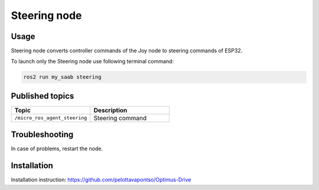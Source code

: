 ###############
Steering node
###############


Usage
=====

Steering node converts controller commands of the Joy node to steering commands of ESP32.

To launch only the Steering node use following terminal command:

.. code-block:: bash
    
   ros2 run my_saab steering

Published topics
===============

.. list-table:: 
    :widths: 50 50
    :header-rows: 1

    * - Topic
      - Description
    * - ``/micro_ros_agent_steering``
      - Steering command

Troubleshooting
==============

In case of problems, restart the node.


Installation
============

Installation instruction: https://github.com/pelottavapontso/Optimus-Drive